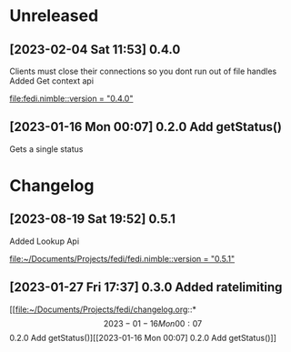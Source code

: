 * Unreleased
** [2023-02-04 Sat 11:53] 0.4.0
Clients must close their connections so you dont run out of file handles
Added Get context api

[[file:fedi.nimble::version = "0.4.0"]]
** [2023-01-16 Mon 00:07] 0.2.0 Add getStatus()
Gets a single status
* Changelog
** [2023-08-19 Sat 19:52] 0.5.1
Added Lookup Api

[[file:~/Documents/Projects/fedi/fedi.nimble::version = "0.5.1"]]
** [2023-01-27 Fri 17:37] 0.3.0 Added ratelimiting

[[file:~/Documents/Projects/fedi/changelog.org::*\[2023-01-16 Mon 00:07\] 0.2.0 Add getStatus()][[2023-01-16 Mon 00:07] 0.2.0 Add getStatus()]]
